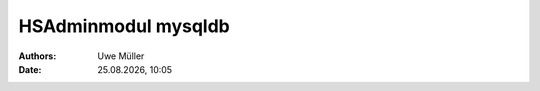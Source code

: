 ====================
HSAdminmodul mysqldb 
====================

.. |date| date:: %d.%m.%Y
.. |time| date:: %H:%M

:Authors: - Uwe Müller

:Date: |date|, |time|

